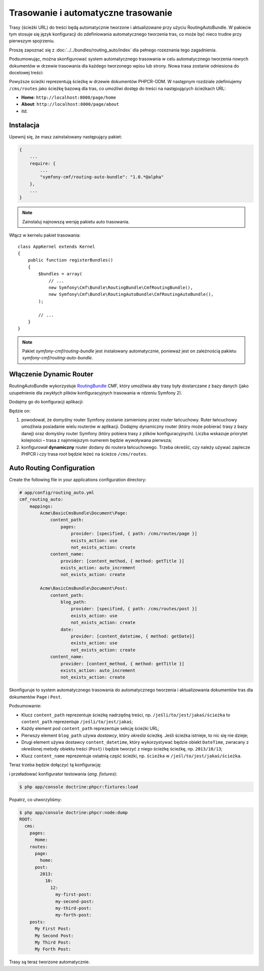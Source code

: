 Trasowanie i automatyczne trasowanie
------------------------------------

Trasy (ścieżki URL) do treści będą automatycznie  tworzone i aktualizowane przy
użyciu RoutingAutoBundle. W pakiecie tym stosuje się język konfiguracji do
zdefiniowania automatycznego tworzenia tras, co może być nieco trudne przy pierwszym
spojrzeniu.

Proszę zapoznać się z :doc:`../../bundles/routing_auto/index` dla pełnego rozeznania
tego zagadnienia.

Podsumowując, można skonfigurować system automatycznego trasowania w celu automatycznego
tworzenia nowych dokumentów w drzewie trasowania dla każdego tworzonego wpisu lub
strony. Nowa trasa zostanie odniesiona do docelowej treści:

.. image:: ../../_images/cookbook/basic-cms-objects.png

Powyższe ścieżki reprezentują ścieżkę w drzewie dokumentów PHPCR-ODM. W następnym
rozdziale zdefiniujemy ``/cms/routes`` jako ścieżkę bazową dla tras, co umożliwi
dostęp do treści na następujących ścieżkach URL:

* **Home**: ``http://localhost:8000/page/home``
* **About**: ``http://localhost:8000/page/about``
* itd.

Instalacja
~~~~~~~~~~

Upewnij się, że masz zainstalowany następujący pakiet:

.. code-block:: javascript

    {
        ...
        require: {
            ...
            "symfony-cmf/routing-auto-bundle": "1.0.*@alpha"
        },
        ...
    }

.. note::

    Zainstaluj najnowszą wersję pakietu auto trasowania.

Włącz w kernelu pakiet trasowania::

    class AppKernel extends Kernel
    {
        public function registerBundles()
        {
            $bundles = array(
                // ...
                new Symfony\Cmf\Bundle\RoutingBundle\CmfRoutingBundle(),
                new Symfony\Cmf\Bundle\RoutingAutoBundle\CmfRoutingAutoBundle(),
            );

            // ...
        }
    }

.. note:: 

    Pakiet `symfony-cmf/routing-bundle` jest instalowany automatycznie, ponieważ
    jest on zależnością pakietu `symfony-cmf/routing-auto-bundle`.

Włączenie Dynamic Router
~~~~~~~~~~~~~~~~~~~~~~~~

RoutingAutoBundle wykorzystuje `RoutingBundle`_ CMF, który umożliwia aby trasy
były dostarczane z bazy danych (jako uzupełnienie dla zwykłych plików konfiguracyjnych
trasowania w rdzeniu Symfony 2).

Dodajmy go do konfiguracji aplikacji:

.. configuration-block::

    .. code-block:: yaml

        # /app/config/config.yml
        cmf_routing:
            chain:
                routers_by_id:
                    cmf_routing.dynamic_router: 20
                    router.default: 100
            dynamic:
                enabled: true
                persistence:
                    phpcr:
                        route_basepath: /cms/routes

    .. code-block:: xml

        <!-- app/config/config.xml -->
        <container xmlns="http://symfony.com/schema/dic/services">
            <config xmlns="http://cmf.symfony.com/schema/dic/routing">
                <chain>
                    <router-by-id id="cmf_routing.dynamic_router">20</router-by-id>
                    <router-by-id id="router.default">100</router-by-id>
                </chain>
                <dynamic>
                    <persistence>
                        <phpcr route-basepath="/cms/routes" />
                    </persistence>
                </dynamic>
            </config>
       </container>

    .. code-block:: php

        // app/config/config.php
        $container->loadFromExtension('cmf_routing', array(
            'dynamic' => array(
                'persistence' => array(
                    'phpcr' => array(
                        'enabled' => true,
                        'route_basepath' => '/cms/routes',
                    ),
                ),
            ),
        ));

Będzie on:

#. powodował, że domyślny router Symfony zostanie zamieniony przez router łańcuchowy.
   Ruter łańcuchowy umożliwia posiadanie wielu routerów w aplikacji. Dodajmy dynamiczny
   router (który może pobierać trasy z bazy danej) oraz domyślny router Symfony
   (który pobiera trasy z plików konfiguracyjnych). Liczba wskazuje priorytet
   kolejności – trasa z najmniejszym numerem będzie wywoływana pierwsza;
#. konfigurował **dynamiczny** router dodany do routera łańcuchowego.
   Trzeba określić, czy należy używać zaplecze PHPCR i czy trasa *root* będzie
   leżeć na ścieżce ``/cms/routes``.

Auto Routing Configuration
~~~~~~~~~~~~~~~~~~~~~~~~~~

Create the following file in your applications configuration directory:

.. code-block:: yaml

    # app/config/routing_auto.yml
    cmf_routing_auto:
        mappings:
            Acme\BasicCmsBundle\Document\Page:
                content_path:
                    pages:
                        provider: [specified, { path: /cms/routes/page }]
                        exists_action: use
                        not_exists_action: create
                content_name:
                    provider: [content_method, { method: getTitle }]
                    exists_action: auto_increment
                    not_exists_action: create

            Acme\BasicCmsBundle\Document\Post:
                content_path:
                    blog_path:
                        provider: [specified, { path: /cms/routes/post }]
                        exists_action: use
                        not_exists_action: create
                    date:
                        provider: [content_datetime, { method: getDate}]
                        exists_action: use
                        not_exists_action: create
                content_name:
                    provider: [content_method, { method: getTitle }]
                    exists_action: auto_increment
                    not_exists_action: create

Skonfiguruje to system automatycznego trasowania do automatycznego tworzenia
i aktualizowania dokumentów tras dla dokumentów ``Page`` i ``Post``.

Podsumowanie:

* Klucz ``content_path`` reprezentuje ścieżkę nadrzędną treści, np.
  ``/jeśli/to/jest/jakaś/ścieżka`` to ``content_path`` reprezentuje
  ``/jeśli/to/jest/jakaś``;
* Każdy element pod ``content_path`` reprezentuje sekcję ścieżki URL;
* Pierwszy element ``blog_path`` używa *dostawcy*, który *określa* ścieżkę.
  Jeśli ścieżka istnieje, to nic się nie dzieje;
* Drugi element używa dostawcy ``content_datetime``, który wykorzystywać będzie
  obiekt ``DateTime``, zwracany z określonej metody obiektu treści (``Post``)
  i będzie tworzyć z niego ścieżkę ścieżkę, np. ``2013/10/13``;
* Klucz ``content_name`` reprezentuje ostatnią część ścieżki, np. ``ścieżka``
  w ``/jeśl/to/jest/jakaś/ścieżka``.

Teraz trzeba będzie dołączyć tą konfigurację:

.. configuration-block::
    
    .. code-block:: yaml

        # app/config/config.yml
        imports:
            - { resource: routing_auto.yml }

    .. code-block:: xml

        <!-- src/Acme/BasicCmsBUndle/Resources/config/config.yml -->
        <?xml version="1.0" encoding="UTF-8" ?>
        <container 
            xmlns="http://symfony.com/schema/dic/services" 
            xmlns:xsi="http://www.w3.org/2001/XMLSchema-instance" 
            xsi:schemaLocation="http://symfony.com/schema/dic/services 
                http://symfony.com/schema/dic/services/services-1.0.xsd">

            <import resource="routing_auto.yml"/>
        </container>
    
    .. code-block:: php

        // src/Acme/BasicCmsBundle/Resources/config/config.php

        // ...
        $this->import('routing_auto.yml');

i przeładować konfigurator testowania (*ang. fixtures*):

.. code-block:: bash

    $ php app/console doctrine:phpcr:fixtures:load

Popatrz, co utworzyliśmy:

.. code-block:: bash

    $ php app/console doctrine:phpcr:node:dump
    ROOT:
      cms:
        pages:
          Home:
        routes:
          page:
            home:
          post:
            2013:
              10:
                12:
                  my-first-post:
                  my-second-post:
                  my-third-post:
                  my-forth-post:
        posts:
          My First Post:
          My Second Post:
          My Third Post:
          My Forth Post:

Trasy są teraz tworzone automatycznie.

.. _`SonataDoctrinePhpcrAdminBundle`: https://github.com/sonata-project/SonataDoctrinePhpcrAdminBundle
.. _`RoutingBundle`: http://symfony.com/doc/master/cmf/bundles/routing/index.html
